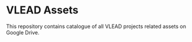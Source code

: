 * VLEAD Assets
  This repository contains catalogue of all VLEAD projects related
  assets on Google Drive.
